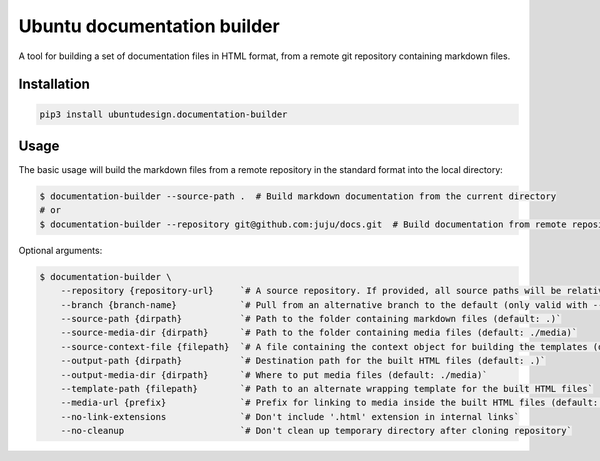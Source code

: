 Ubuntu documentation builder
============================

A tool for building a set of documentation files in HTML format, from a
remote git repository containing markdown files.

Installation
------------

.. code:: bash

    pip3 install ubuntudesign.documentation-builder

Usage
-----

The basic usage will build the markdown files from a remote repository
in the standard format into the local directory:

.. code:: bash

    $ documentation-builder --source-path .  # Build markdown documentation from the current directory
    # or
    $ documentation-builder --repository git@github.com:juju/docs.git  # Build documentation from remote repository

Optional arguments:

.. code:: bash

    $ documentation-builder \
        --repository {repository-url}     `# A source repository. If provided, all source paths will be relative to this repository root`
        --branch {branch-name}            `# Pull from an alternative branch to the default (only valid with --repository)`
        --source-path {dirpath}           `# Path to the folder containing markdown files (default: .)`
        --source-media-dir {dirpath}      `# Path to the folder containing media files (default: ./media)`
        --source-context-file {filepath}  `# A file containing the context object for building the templates (default: ./context.yaml)`
        --output-path {dirpath}           `# Destination path for the built HTML files (default: .)`
        --output-media-dir {dirpath}      `# Where to put media files (default: ./media)`
        --template-path {filepath}        `# Path to an alternate wrapping template for the built HTML files`
        --media-url {prefix}              `# Prefix for linking to media inside the built HTML files (default: Relative path to built media location, e.g.: ../media)`
        --no-link-extensions              `# Don't include '.html' extension in internal links`
        --no-cleanup                      `# Don't clean up temporary directory after cloning repository`
